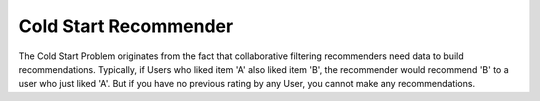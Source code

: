 Cold Start Recommender
======================

The Cold Start Problem originates from the fact that collaborative
filtering recommenders need data to build recommendations. Typically,
if Users who liked item 'A' also liked item 'B', the recommender would
recommend 'B' to a user who just liked 'A'. But if you have no
previous rating by any User, you cannot make any recommendations.
